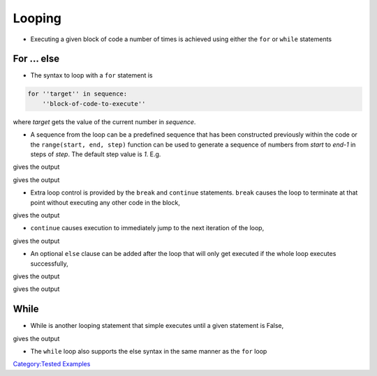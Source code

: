 .. _looping:

=======
Looping
=======

-  Executing a given block of code a number of times is achieved using
   either the ``for`` or ``while`` statements

For ... else
============

-  The syntax to loop with a ``for`` statement is

.. code:: python

   for ''target'' in sequence:
       ''block-of-code-to-execute''

where *target* gets the value of the current number in *sequence*.

-  A sequence from the loop can be a predefined sequence that has been
   constructed previously within the code or the
   ``range(start, end, step)`` function can be used to generate a
   sequence of numbers from *start* to *end-1* in steps of *step*. The
   default step value is *1*. E.g.

.. testcode:: loop1

   for i in range(0,10):
       print(i)

gives the output

.. testoutput:: loop1

   0
   1
   2
   3
   4
   5
   6
   7
   8
   9

.. testcode:: loop2

   for i in range(0,10,2):
       print(i)

gives the output

.. testoutput:: loop2

   0
   2
   4
   6
   8

-  Extra loop control is provided by the ``break`` and ``continue``
   statements. ``break`` causes the loop to terminate at that point
   without executing any other code in the block,

.. testcode:: loop3

   nums = [1,2,3,-1,5,6]
   list_ok = True
   for i in nums:
       if i < 0:
           list_ok = False
           break

   if list_ok == False:
       print('The list contains a negative number')

gives the output

.. testoutput:: loop3

   The list contains a negative number

-  ``continue`` causes execution to immediately jump to the next
   iteration of the loop,

.. testcode:: loop4

   nums =  [1,2,3,-1,5,6]
   pos_sum = 0
   for i in nums:
       if i < 0:
           continue
       pos_sum += i     # compound assignment means pos_sum = pos_sum + i

   print('Sum of positive numbers is ' + str(pos_sum))

gives the output

.. testoutput:: loop4

   Sum of positive numbers is 17

-  An optional ``else`` clause can be added after the loop that will
   only get executed if the whole loop executes successfully,

.. testcode:: loop5

   for i in range(0,10):
       print(i)
   else:
       print('done')     # Prints numbers 0-9 and the 'done'

gives the output

.. testoutput:: loop5

   0
   1
   2
   3
   4
   5
   6
   7
   8
   9
   done

.. testcode:: loop5

   for i in range(0,10):
       if i == 5:
           break
       print(i)
   else:
       print('done')     # Prints numbers 0-4

gives the output

.. testoutput:: loop5

   0
   1
   2
   3
   4

While
=====

-  While is another looping statement that simple executes until a given
   statement is False,

.. testcode:: loop6

   sum = 0
   while sum < 10:
       sum += 1   # ALWAYS remember to update the loop test or it will
                          # run forever!!

   print(sum)      # Gives value 10

gives the output

.. testoutput:: loop6

   10

-  The ``while`` loop also supports the else syntax in the same manner
   as the ``for`` loop

`Category:Tested Examples <Category:Tested_Examples>`__
